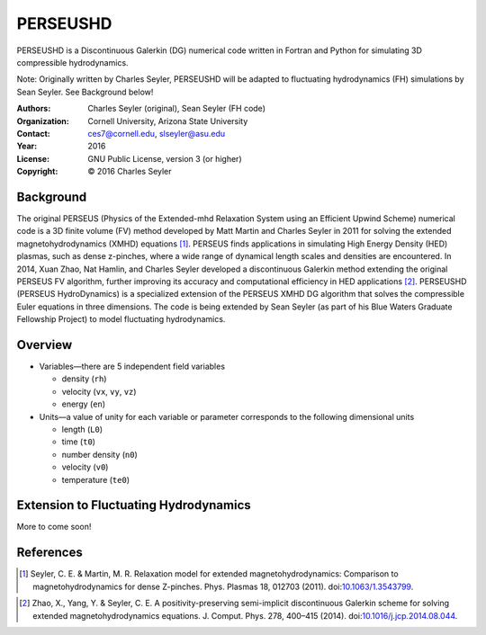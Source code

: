 ======================
PERSEUSHD
======================

PERSEUSHD is a Discontinuous Galerkin (DG) numerical code written in Fortran and Python for simulating 3D compressible hydrodynamics.

Note: Originally written by Charles Seyler, PERSEUSHD will be adapted to fluctuating hydrodynamics (FH) simulations by Sean Seyler. See Background below!

:Authors:      Charles Seyler (original), Sean Seyler (FH code)
:Organization: Cornell University, Arizona State University
:Contact:      ces7@cornell.edu, slseyler@asu.edu
:Year:         2016
:License:      GNU Public License, version 3 (or higher)
:Copyright:    © 2016 Charles Seyler

Background
===========

The original PERSEUS (Physics of the Extended-mhd Relaxation System using an Efficient Upwind Scheme) numerical code is a 3D finite volume (FV) method developed by Matt Martin and Charles Seyler in 2011 for solving the extended magnetohydrodynamics (XMHD) equations [1]_. PERSEUS finds applications in simulating High Energy Density (HED) plasmas, such as dense z-pinches, where a wide range of dynamical length scales and densities are encountered. In 2014, Xuan Zhao, Nat Hamlin, and Charles Seyler developed a discontinuous Galerkin method extending the original PERSEUS FV algorithm, further improving its accuracy and computational efficiency in HED applications [2]_. PERSEUSHD (PERSEUS HydroDynamics) is a specialized extension of the PERSEUS XMHD DG algorithm that solves the compressible Euler equations in three dimensions. The code is being extended by Sean Seyler (as part of his Blue Waters Graduate Fellowship Project) to model fluctuating hydrodynamics.

Overview
=========

* Variables—there are 5 independent field variables

  * density (``rh``)
  * velocity (``vx``, ``vy``, ``vz``)
  * energy (``en``)

* Units—a value of unity for each variable or parameter corresponds to the following dimensional units

  * length (``L0``)
  * time (``t0``)
  * number density (``n0``)
  * velocity (``v0``)
  * temperature (``te0``)

Extension to Fluctuating Hydrodynamics
=======================================

More to come soon!

References
===========

.. Articles
.. --------

.. [1] Seyler, C. E. & Martin, M. R.
   Relaxation model for extended magnetohydrodynamics: Comparison
   to magnetohydrodynamics for dense Z-pinches. Phys. Plasmas 18,
   012703 (2011). doi:`10.1063/1.3543799`_.

.. _`10.1063/1.3543799`: http://dx.doi.org/10.1063/1.3543799

.. [2] Zhao, X., Yang, Y. & Seyler, C. E.
   A positivity-preserving semi-implicit discontinuous Galerkin scheme
   for solving extended magnetohydrodynamics equations. J. Comput. Phys.
   278, 400–415 (2014). doi:`10.1016/j.jcp.2014.08.044`_.

.. _`10.1016/j.jcp.2014.08.044`: http://dx.doi.org/10.1016/j.jcp.2014.08.044

